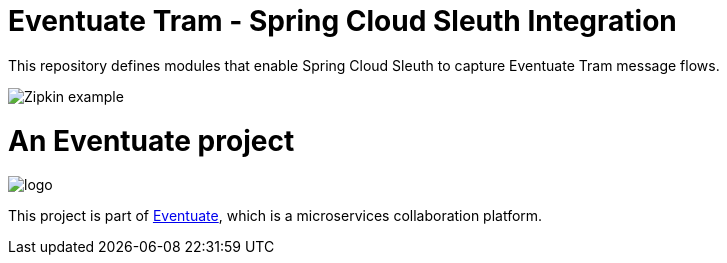 = Eventuate Tram - Spring Cloud Sleuth Integration

This repository defines modules that enable Spring Cloud Sleuth to capture Eventuate Tram message flows.

image::./Zipkin_example.png[]
= An Eventuate project

image::https://eventuate.io/i/logo.gif[]

This project is part of http://eventuate.io[Eventuate], which is a microservices collaboration platform.


